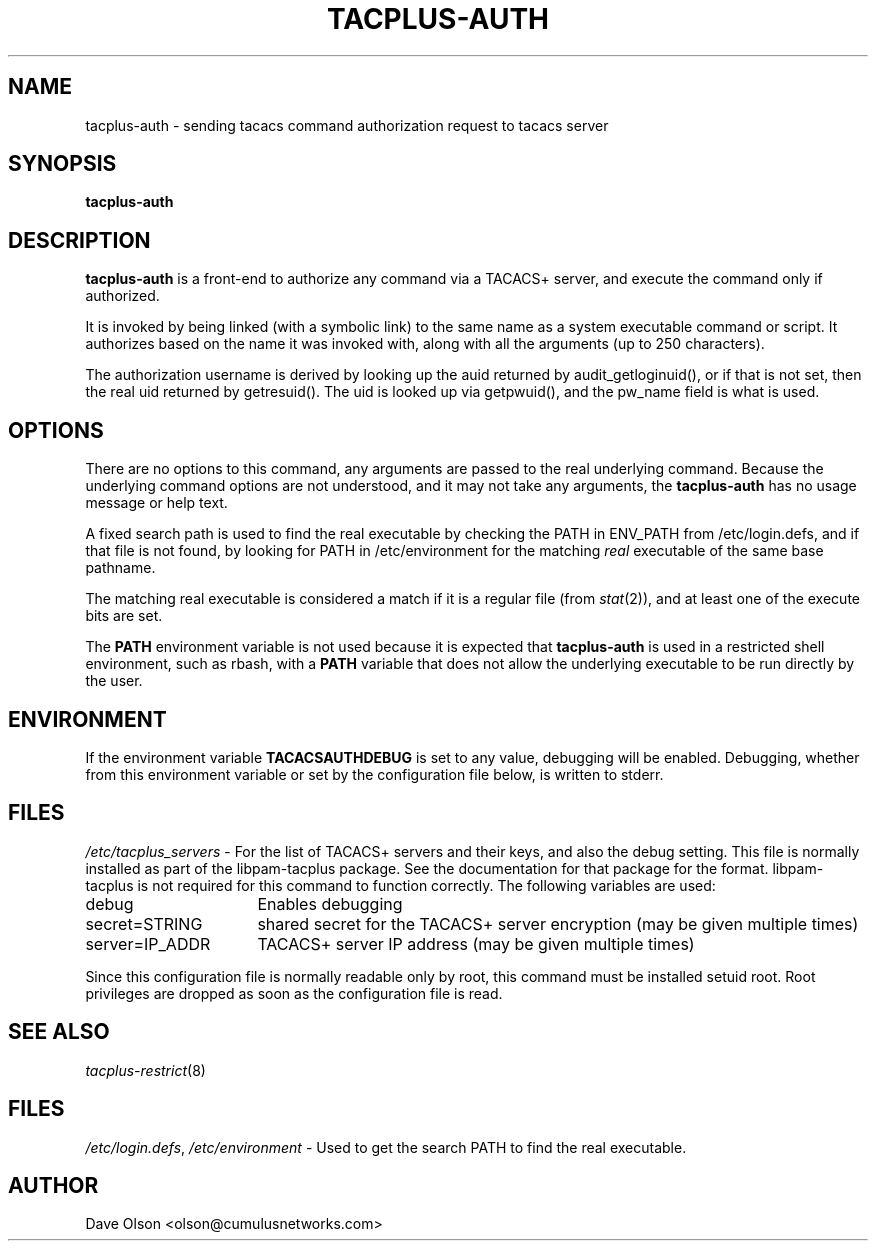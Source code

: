 .\"                                      Hey, EMACS: -*- nroff -*-
.\" (C) Copyright 2016 Cumulus Networks, Inc.  All rights reserved.
.TH TACPLUS-AUTH 8 "October 13, 2016"
.\" Please adjust this date whenever revising the manpage.
.SH NAME
tacplus-auth \- sending tacacs command authorization request to tacacs server
.SH SYNOPSIS
.B tacplus-auth
.SH DESCRIPTION
.B tacplus-auth
is a front-end to authorize any command via a TACACS+ server, and
execute the command only if authorized.
.P
It is invoked by being linked (with a symbolic link) to the same
name as a system executable command or script.
It authorizes based on the name it was invoked with, along with all the arguments
(up to 250 characters).
.P
The authorization username is derived by looking up the auid
returned by audit_getloginuid(), or if that is not set, then
the real uid returned by getresuid().  The uid is looked up
via getpwuid(), and the pw_name field is what is used.
.SH OPTIONS
There are no options to this command, any arguments are passed
to the real underlying command.
Because the underlying command
options are not understood, and it may not take any arguments,
the 
.B tacplus-auth
has no usage message or help text.
.P
A fixed search path is used to find the real executable by checking the PATH in
ENV_PATH from /etc/login.defs, and if that file is not found, by looking for PATH in
/etc/environment for the matching
.I real
executable of the same base pathname.
.P
The matching real executable is considered a match if it is a regular file
(from
.IR stat (2)),
and at least one of the execute bits are set.
.P
The 
.B PATH
environment variable is not used because it is expected that
.B tacplus-auth
is used in a restricted shell environment, such as rbash, with a
.B PATH
variable that does not allow the underlying executable
to be run directly by the user.
.SH ENVIRONMENT
If the environment variable
.B TACACSAUTHDEBUG
is set to any value, debugging will be enabled.
Debugging, whether from this environment variable or set by
the configuration file below, is written to stderr.
.SH FILES
.IR /etc/tacplus_servers \ -
For the list of TACACS+ servers and their keys, and also the
debug setting.  This file is normally installed as part of the
libpam-tacplus package.   See the documentation for that package
for the format.  libpam-tacplus is not required for this command
to function correctly.  The following variables are used:
.br
.IP debug 16
Enables debugging
.br
.IP secret=STRING 16
shared secret for the TACACS+ server encryption (may be given multiple times)
.br
.IP server=IP_ADDR 16
TACACS+ server IP address (may be given multiple times)
.P
Since this configuration file is normally readable only by root, this command
must be installed setuid root.   Root privileges are dropped as soon as the
configuration file is read.
.SH SEE ALSO
.IR tacplus-restrict (8)
.SH FILES
.IR /etc/login.defs ,\  /etc/environment \ -
Used to get the search PATH to find the real executable.
.SH AUTHOR
Dave Olson <olson@cumulusnetworks.com>
